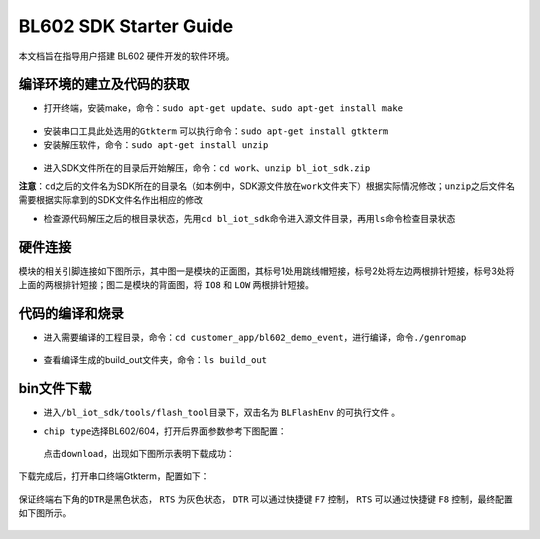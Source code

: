 BL602 SDK Starter Guide
=======================

本文档旨在指导用户搭建 BL602 硬件开发的软件环境。

编译环境的建立及代码的获取
--------------------------

-  打开终端，安装make，命令：\ ``sudo apt-get update``\ 、\ ``sudo apt-get install make``

.. figure:: imgs/image1.png
   :alt:

.. figure:: imgs/image2.png
   :alt:

-  安装串口工具此处选用的\ ``Gtkterm``
   可以执行命令：\ ``sudo apt-get install gtkterm``

-  安装解压软件，命令：\ ``sudo apt-get install unzip``

.. figure:: imgs/image3.png
   :alt:

-  进入SDK文件所在的目录后开始解压，命令：\ ``cd work``\ 、\ ``unzip bl_iot_sdk.zip``

**注意**\ ：\ ``cd``\ 之后的文件名为SDK所在的目录名（如本例中，SDK源文件放在\ ``work``\ 文件夹下）根据实际情况修改；\ ``unzip``\ 之后文件名需要根据实际拿到的SDK文件名作出相应的修改

-  检查源代码解压之后的根目录状态，先用\ ``cd bl_iot_sdk``\ 命令进入源文件目录，再用\ ``ls``\ 命令检查目录状态

硬件连接
---------

模块的相关引脚连接如下图所示，其中图一是模块的正面图，其标号1处用跳线帽短接，标号2处将左边两根排针短接，标号3处将上面的两根排针短接；图二是模块的背面图，将 ``IO8`` 和 ``LOW`` 两根排针短接。

.. figure:: imgs/image11.png
   :alt:

.. figure:: imgs/image12.png
   :alt:

代码的编译和烧录
----------------

-  进入需要编译的工程目录，命令：\ ``cd customer_app/bl602_demo_event``\ ，进行编译，命令\ ``./genromap``

   .. figure:: imgs/image4.png
      :alt:

-  查看编译生成的build\_out文件夹，命令：\ ``ls build_out``

   .. figure:: imgs/image5.png
      :alt:

bin文件下载
-----------

-  进入\ ``/bl_iot_sdk/tools/flash_tool``\ 目录下，双击名为 ``BLFlashEnv`` 的可执行文件 。

-  ``chip type``\ 选择BL602/604，打开后界面参数参考下图配置：

   .. figure:: imgs/image7.png
      :alt:

   点击\ ``download``\ ，出现如下图所示表明下载成功：

   .. figure:: imgs/image8.png
      :alt:

下载完成后，打开串口终端Gtkterm，配置如下：

.. figure:: imgs/image9.png
   :alt:

保证终端右下角的\ ``DTR``\ 是黑色状态， ``RTS`` 为灰色状态， ``DTR`` 可以通过快捷键 ``F7`` 控制， ``RTS`` 可以通过快捷键 ``F8`` 控制，最终配置如下图所示。

.. figure:: imgs/image10.png
   :alt:


